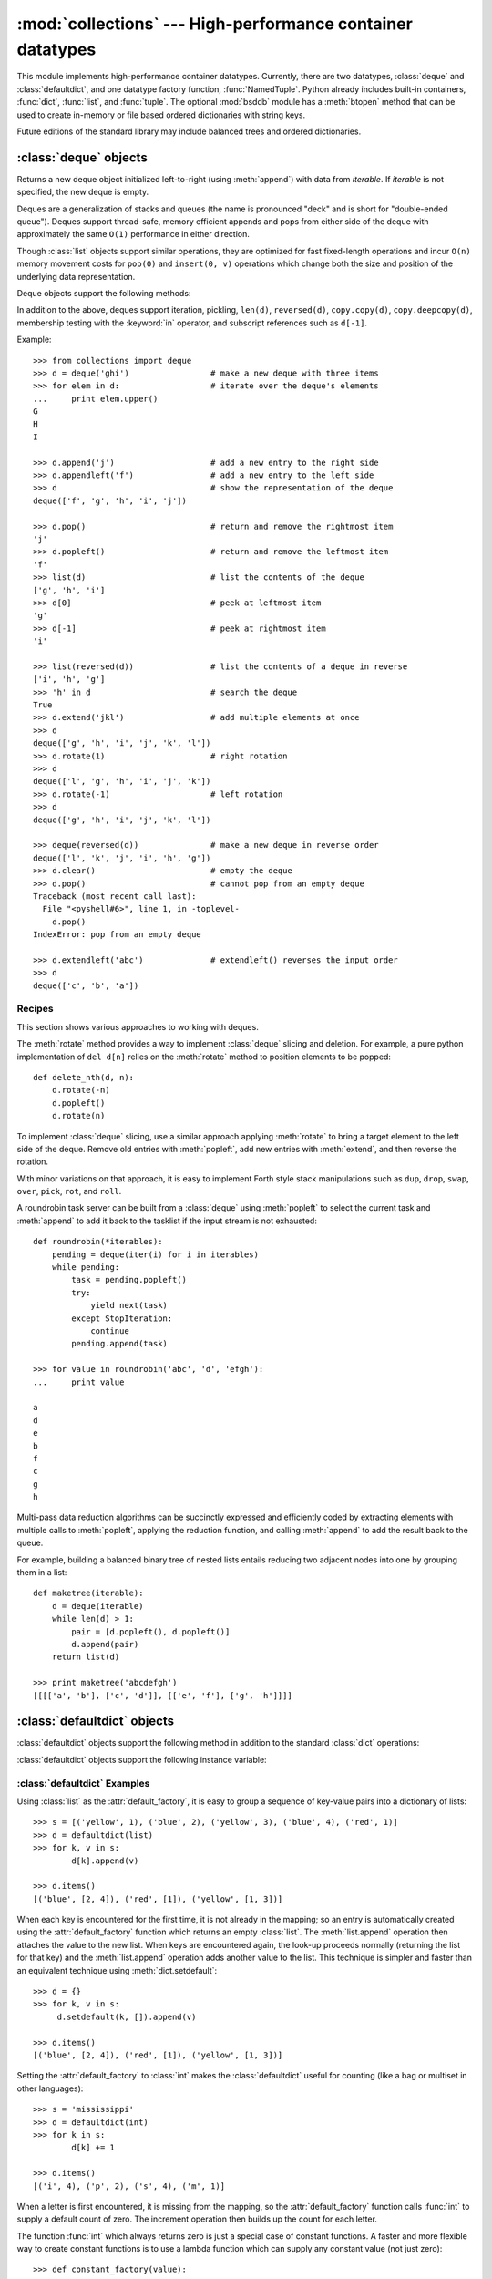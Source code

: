 
:mod:`collections` --- High-performance container datatypes
===========================================================

.. module:: collections
   :synopsis: High-performance datatypes
.. moduleauthor:: Raymond Hettinger <python@rcn.com>
.. sectionauthor:: Raymond Hettinger <python@rcn.com>


.. versionadded:: 2.4

This module implements high-performance container datatypes.  Currently,
there are two datatypes, :class:`deque` and :class:`defaultdict`, and
one datatype factory function, :func:`NamedTuple`. Python already
includes built-in containers, :func:`dict`, :func:`list`, and
:func:`tuple`. The optional :mod:`bsddb` module has a :meth:`btopen`
method that can be used to create in-memory or file based ordered
dictionaries with string keys.

Future editions of the standard library may include balanced trees and
ordered dictionaries.

.. versionchanged:: 2.5
   Added defaultdict.

.. versionchanged:: 2.6
   Added NamedTuple.


.. _deque-objects:

:class:`deque` objects
----------------------


.. class:: deque([iterable])

   Returns a new deque object initialized left-to-right (using :meth:`append`) with
   data from *iterable*.  If *iterable* is not specified, the new deque is empty.

   Deques are a generalization of stacks and queues (the name is pronounced "deck"
   and is short for "double-ended queue").  Deques support thread-safe, memory
   efficient appends and pops from either side of the deque with approximately the
   same ``O(1)`` performance in either direction.

   Though :class:`list` objects support similar operations, they are optimized for
   fast fixed-length operations and incur ``O(n)`` memory movement costs for
   ``pop(0)`` and ``insert(0, v)`` operations which change both the size and
   position of the underlying data representation.

   .. versionadded:: 2.4

Deque objects support the following methods:


.. method:: deque.append(x)

   Add *x* to the right side of the deque.


.. method:: deque.appendleft(x)

   Add *x* to the left side of the deque.


.. method:: deque.clear()

   Remove all elements from the deque leaving it with length 0.


.. method:: deque.extend(iterable)

   Extend the right side of the deque by appending elements from the iterable
   argument.


.. method:: deque.extendleft(iterable)

   Extend the left side of the deque by appending elements from *iterable*.  Note,
   the series of left appends results in reversing the order of elements in the
   iterable argument.


.. method:: deque.pop()

   Remove and return an element from the right side of the deque. If no elements
   are present, raises an :exc:`IndexError`.


.. method:: deque.popleft()

   Remove and return an element from the left side of the deque. If no elements are
   present, raises an :exc:`IndexError`.


.. method:: deque.remove(value)

   Removed the first occurrence of *value*.  If not found, raises a
   :exc:`ValueError`.

   .. versionadded:: 2.5


.. method:: deque.rotate(n)

   Rotate the deque *n* steps to the right.  If *n* is negative, rotate to the
   left.  Rotating one step to the right is equivalent to:
   ``d.appendleft(d.pop())``.

In addition to the above, deques support iteration, pickling, ``len(d)``,
``reversed(d)``, ``copy.copy(d)``, ``copy.deepcopy(d)``, membership testing with
the :keyword:`in` operator, and subscript references such as ``d[-1]``.

Example::

   >>> from collections import deque
   >>> d = deque('ghi')                 # make a new deque with three items
   >>> for elem in d:                   # iterate over the deque's elements
   ...     print elem.upper()	
   G
   H
   I

   >>> d.append('j')                    # add a new entry to the right side
   >>> d.appendleft('f')                # add a new entry to the left side
   >>> d                                # show the representation of the deque
   deque(['f', 'g', 'h', 'i', 'j'])

   >>> d.pop()                          # return and remove the rightmost item
   'j'
   >>> d.popleft()                      # return and remove the leftmost item
   'f'
   >>> list(d)                          # list the contents of the deque
   ['g', 'h', 'i']
   >>> d[0]                             # peek at leftmost item
   'g'
   >>> d[-1]                            # peek at rightmost item
   'i'

   >>> list(reversed(d))                # list the contents of a deque in reverse
   ['i', 'h', 'g']
   >>> 'h' in d                         # search the deque
   True
   >>> d.extend('jkl')                  # add multiple elements at once
   >>> d
   deque(['g', 'h', 'i', 'j', 'k', 'l'])
   >>> d.rotate(1)                      # right rotation
   >>> d
   deque(['l', 'g', 'h', 'i', 'j', 'k'])
   >>> d.rotate(-1)                     # left rotation
   >>> d
   deque(['g', 'h', 'i', 'j', 'k', 'l'])

   >>> deque(reversed(d))               # make a new deque in reverse order
   deque(['l', 'k', 'j', 'i', 'h', 'g'])
   >>> d.clear()                        # empty the deque
   >>> d.pop()                          # cannot pop from an empty deque
   Traceback (most recent call last):
     File "<pyshell#6>", line 1, in -toplevel-
       d.pop()
   IndexError: pop from an empty deque

   >>> d.extendleft('abc')              # extendleft() reverses the input order
   >>> d
   deque(['c', 'b', 'a'])


.. _deque-recipes:

Recipes
^^^^^^^

This section shows various approaches to working with deques.

The :meth:`rotate` method provides a way to implement :class:`deque` slicing and
deletion.  For example, a pure python implementation of ``del d[n]`` relies on
the :meth:`rotate` method to position elements to be popped::

   def delete_nth(d, n):
       d.rotate(-n)
       d.popleft()
       d.rotate(n)

To implement :class:`deque` slicing, use a similar approach applying
:meth:`rotate` to bring a target element to the left side of the deque. Remove
old entries with :meth:`popleft`, add new entries with :meth:`extend`, and then
reverse the rotation.

With minor variations on that approach, it is easy to implement Forth style
stack manipulations such as ``dup``, ``drop``, ``swap``, ``over``, ``pick``,
``rot``, and ``roll``.

A roundrobin task server can be built from a :class:`deque` using
:meth:`popleft` to select the current task and :meth:`append` to add it back to
the tasklist if the input stream is not exhausted::

   def roundrobin(*iterables):
       pending = deque(iter(i) for i in iterables)
       while pending:
           task = pending.popleft()
           try:
               yield next(task)
           except StopIteration:
               continue
           pending.append(task)

   >>> for value in roundrobin('abc', 'd', 'efgh'):
   ...     print value

   a
   d
   e
   b
   f
   c
   g
   h


Multi-pass data reduction algorithms can be succinctly expressed and efficiently
coded by extracting elements with multiple calls to :meth:`popleft`, applying
the reduction function, and calling :meth:`append` to add the result back to the
queue.

For example, building a balanced binary tree of nested lists entails reducing
two adjacent nodes into one by grouping them in a list::

   def maketree(iterable):
       d = deque(iterable)
       while len(d) > 1:
           pair = [d.popleft(), d.popleft()]
           d.append(pair)
       return list(d)

   >>> print maketree('abcdefgh')
   [[[['a', 'b'], ['c', 'd']], [['e', 'f'], ['g', 'h']]]]



.. _defaultdict-objects:

:class:`defaultdict` objects
----------------------------


.. class:: defaultdict([default_factory[, ...]])

   Returns a new dictionary-like object.  :class:`defaultdict` is a subclass of the
   builtin :class:`dict` class.  It overrides one method and adds one writable
   instance variable.  The remaining functionality is the same as for the
   :class:`dict` class and is not documented here.

   The first argument provides the initial value for the :attr:`default_factory`
   attribute; it defaults to ``None``. All remaining arguments are treated the same
   as if they were passed to the :class:`dict` constructor, including keyword
   arguments.

   .. versionadded:: 2.5

:class:`defaultdict` objects support the following method in addition to the
standard :class:`dict` operations:


.. method:: defaultdict.__missing__(key)

   If the :attr:`default_factory` attribute is ``None``, this raises an
   :exc:`KeyError` exception with the *key* as argument.

   If :attr:`default_factory` is not ``None``, it is called without arguments to
   provide a default value for the given *key*, this value is inserted in the
   dictionary for the *key*, and returned.

   If calling :attr:`default_factory` raises an exception this exception is
   propagated unchanged.

   This method is called by the :meth:`__getitem__` method of the :class:`dict`
   class when the requested key is not found; whatever it returns or raises is then
   returned or raised by :meth:`__getitem__`.

:class:`defaultdict` objects support the following instance variable:


.. attribute:: defaultdict.default_factory

   This attribute is used by the :meth:`__missing__` method; it is initialized from
   the first argument to the constructor, if present, or to ``None``,  if absent.


.. _defaultdict-examples:

:class:`defaultdict` Examples
^^^^^^^^^^^^^^^^^^^^^^^^^^^^^

Using :class:`list` as the :attr:`default_factory`, it is easy to group a
sequence of key-value pairs into a dictionary of lists::

   >>> s = [('yellow', 1), ('blue', 2), ('yellow', 3), ('blue', 4), ('red', 1)]
   >>> d = defaultdict(list)
   >>> for k, v in s:
           d[k].append(v)

   >>> d.items()
   [('blue', [2, 4]), ('red', [1]), ('yellow', [1, 3])]

When each key is encountered for the first time, it is not already in the
mapping; so an entry is automatically created using the :attr:`default_factory`
function which returns an empty :class:`list`.  The :meth:`list.append`
operation then attaches the value to the new list.  When keys are encountered
again, the look-up proceeds normally (returning the list for that key) and the
:meth:`list.append` operation adds another value to the list. This technique is
simpler and faster than an equivalent technique using :meth:`dict.setdefault`::

   >>> d = {}
   >>> for k, v in s:
   	d.setdefault(k, []).append(v)

   >>> d.items()
   [('blue', [2, 4]), ('red', [1]), ('yellow', [1, 3])]

Setting the :attr:`default_factory` to :class:`int` makes the
:class:`defaultdict` useful for counting (like a bag or multiset in other
languages)::

   >>> s = 'mississippi'
   >>> d = defaultdict(int)
   >>> for k in s:
           d[k] += 1

   >>> d.items()
   [('i', 4), ('p', 2), ('s', 4), ('m', 1)]

When a letter is first encountered, it is missing from the mapping, so the
:attr:`default_factory` function calls :func:`int` to supply a default count of
zero.  The increment operation then builds up the count for each letter.

The function :func:`int` which always returns zero is just a special case of
constant functions.  A faster and more flexible way to create constant functions
is to use a lambda function which can supply any constant value (not just
zero)::

   >>> def constant_factory(value):
   ...     return lambda: value
   >>> d = defaultdict(constant_factory('<missing>'))
   >>> d.update(name='John', action='ran')
   >>> '%(name)s %(action)s to %(object)s' % d
   'John ran to <missing>'

Setting the :attr:`default_factory` to :class:`set` makes the
:class:`defaultdict` useful for building a dictionary of sets::

   >>> s = [('red', 1), ('blue', 2), ('red', 3), ('blue', 4), ('red', 1), ('blue', 4)]
   >>> d = defaultdict(set)
   >>> for k, v in s:
           d[k].add(v)

   >>> d.items()
   [('blue', set([2, 4])), ('red', set([1, 3]))]


.. _named-tuple-factory:

:func:`NamedTuple` datatype factory function
--------------------------------------------


.. function:: NamedTuple(typename, fieldnames)

   Returns a new tuple subclass named *typename*.  The new subclass is used to
   create tuple-like objects that have fields accessable by attribute lookup as
   well as being indexable and iterable.  Instances of the subclass also have a
   helpful docstring (with typename and fieldnames) and a helpful :meth:`__repr__`
   method which lists the tuple contents in a ``name=value`` format.

   .. versionadded:: 2.6

   The *fieldnames* are specified in a single string and are separated by spaces.
   Any valid Python identifier may be used for a field name.

   Example::

      >>> Point = NamedTuple('Point', 'x y')
      >>> Point.__doc__           # docstring for the new datatype
      'Point(x, y)'
      >>> p = Point(11, y=22)     # instantiate with positional or keyword arguments
      >>> p[0] + p[1]             # works just like the tuple (11, 22)
      33
      >>> x, y = p                # unpacks just like a tuple
      >>> x, y
      (11, 22)
      >>> p.x + p.y               # fields also accessable by name
      33
      >>> p                       # readable __repr__ with name=value style
      Point(x=11, y=22)  

   The use cases are the same as those for tuples.  The named factories assign
   meaning to each tuple position and allow for more readable, self-documenting
   code.  Named tuples can also be used to assign field names  to tuples returned
   by the :mod:`csv` or :mod:`sqlite3` modules. For example::

      from itertools import starmap
      import csv
      EmployeeRecord = NamedTuple('EmployeeRecord', 'name age title department paygrade')
      for record in starmap(EmployeeRecord, csv.reader(open("employees.csv", "rb"))):
          print record

   To cast an individual record stored as :class:`list`, :class:`tuple`, or some
   other iterable type, use the star-operator to unpack the values::

      >>> Color = NamedTuple('Color', 'name code')
      >>> m = dict(red=1, green=2, blue=3)
      >>> print Color(*m.popitem())
      Color(name='blue', code=3)

